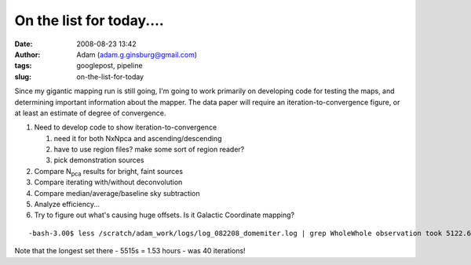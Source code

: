 On the list for today....
#########################
:date: 2008-08-23 13:42
:author: Adam (adam.g.ginsburg@gmail.com)
:tags: googlepost, pipeline
:slug: on-the-list-for-today

Since my gigantic mapping run is still going, I'm going to work
primarily on developing code for testing the maps, and determining
important information about the mapper.
The data paper will require an iteration-to-convergence figure, or at
least an estimate of degree of convergence.

#. Need to develop code to show iteration-to-convergence

   #. need it for both NxNpca and ascending/descending
   #. have to use region files? make some sort of region reader?
   #. pick demonstration sources

#. Compare N\ :sub:`pca` results for bright, faint sources
#. Compare iterating with/without deconvolution
#. Compare median/average/baseline sky subtraction
#. Analyze efficiency...
#. Try to figure out what's causing huge offsets. Is it Galactic
   Coordinate mapping?

::

    -bash-3.00$ less /scratch/adam_work/logs/log_082208_domemiter.log | grep WholeWhole observation took 5122.6795 sec.Whole observation took 4774.3424 sec.Whole observation took 2687.7761 sec.Whole observation took 2102.5577 sec.Whole observation took 3247.5344 sec.Whole observation took 5515.2907 sec.Whole observation took 2877.6389 sec.Whole observation took 2757.0235 sec.Whole observation took 1453.0918 sec.Whole observation took 1459.7892 sec.Whole observation took 1381.3762 sec.Whole observation took 1443.1440 sec.Whole observation took 614.39645 sec.Whole observation took 2001.6709 sec.Whole observation took 1817.1512 sec.Whole observation took 1879.1385 sec.

Note that the longest set there - 5515s = 1.53 hours - was 40
iterations!

